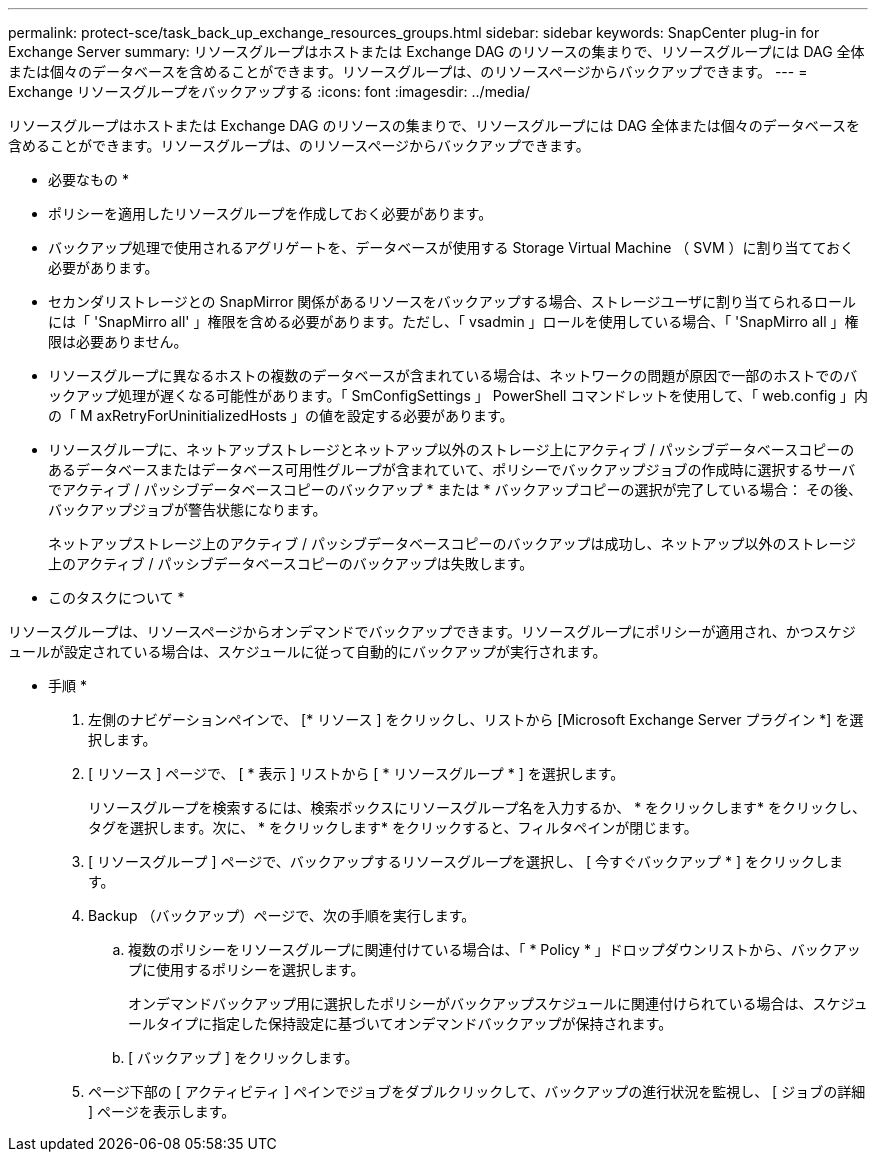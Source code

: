 ---
permalink: protect-sce/task_back_up_exchange_resources_groups.html 
sidebar: sidebar 
keywords: SnapCenter plug-in for Exchange Server 
summary: リソースグループはホストまたは Exchange DAG のリソースの集まりで、リソースグループには DAG 全体または個々のデータベースを含めることができます。リソースグループは、のリソースページからバックアップできます。 
---
= Exchange リソースグループをバックアップする
:icons: font
:imagesdir: ../media/


[role="lead"]
リソースグループはホストまたは Exchange DAG のリソースの集まりで、リソースグループには DAG 全体または個々のデータベースを含めることができます。リソースグループは、のリソースページからバックアップできます。

* 必要なもの *

* ポリシーを適用したリソースグループを作成しておく必要があります。
* バックアップ処理で使用されるアグリゲートを、データベースが使用する Storage Virtual Machine （ SVM ）に割り当てておく必要があります。
* セカンダリストレージとの SnapMirror 関係があるリソースをバックアップする場合、ストレージユーザに割り当てられるロールには「 'SnapMirro all' 」権限を含める必要があります。ただし、「 vsadmin 」ロールを使用している場合、「 'SnapMirro all 」権限は必要ありません。
* リソースグループに異なるホストの複数のデータベースが含まれている場合は、ネットワークの問題が原因で一部のホストでのバックアップ処理が遅くなる可能性があります。「 SmConfigSettings 」 PowerShell コマンドレットを使用して、「 web.config 」内の「 M axRetryForUninitializedHosts 」の値を設定する必要があります。
* リソースグループに、ネットアップストレージとネットアップ以外のストレージ上にアクティブ / パッシブデータベースコピーのあるデータベースまたはデータベース可用性グループが含まれていて、ポリシーでバックアップジョブの作成時に選択するサーバでアクティブ / パッシブデータベースコピーのバックアップ * または * バックアップコピーの選択が完了している場合： その後、バックアップジョブが警告状態になります。
+
ネットアップストレージ上のアクティブ / パッシブデータベースコピーのバックアップは成功し、ネットアップ以外のストレージ上のアクティブ / パッシブデータベースコピーのバックアップは失敗します。



* このタスクについて *

リソースグループは、リソースページからオンデマンドでバックアップできます。リソースグループにポリシーが適用され、かつスケジュールが設定されている場合は、スケジュールに従って自動的にバックアップが実行されます。

* 手順 *

. 左側のナビゲーションペインで、 [* リソース ] をクリックし、リストから [Microsoft Exchange Server プラグイン *] を選択します。
. [ リソース ] ページで、 [ * 表示 ] リストから [ * リソースグループ * ] を選択します。
+
リソースグループを検索するには、検索ボックスにリソースグループ名を入力するか、 * をクリックしますimage:../media/filter_icon.gif[""]* をクリックし、タグを選択します。次に、 * をクリックしますimage:../media/filter_icon.gif[""]* をクリックすると、フィルタペインが閉じます。

. [ リソースグループ ] ページで、バックアップするリソースグループを選択し、 [ 今すぐバックアップ * ] をクリックします。
. Backup （バックアップ）ページで、次の手順を実行します。
+
.. 複数のポリシーをリソースグループに関連付けている場合は、「 * Policy * 」ドロップダウンリストから、バックアップに使用するポリシーを選択します。
+
オンデマンドバックアップ用に選択したポリシーがバックアップスケジュールに関連付けられている場合は、スケジュールタイプに指定した保持設定に基づいてオンデマンドバックアップが保持されます。

.. [ バックアップ ] をクリックします。


. ページ下部の [ アクティビティ ] ペインでジョブをダブルクリックして、バックアップの進行状況を監視し、 [ ジョブの詳細 ] ページを表示します。

